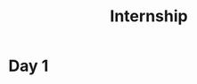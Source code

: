 #+TITLE: Internship
#+STARTUP: overview
#+ROAM_TAGS: index
#+CREATED: [2021-06-14 Pzt]
#+LAST_MODIFIED: [2021-06-14 Pzt 20:20]

* Day 1
